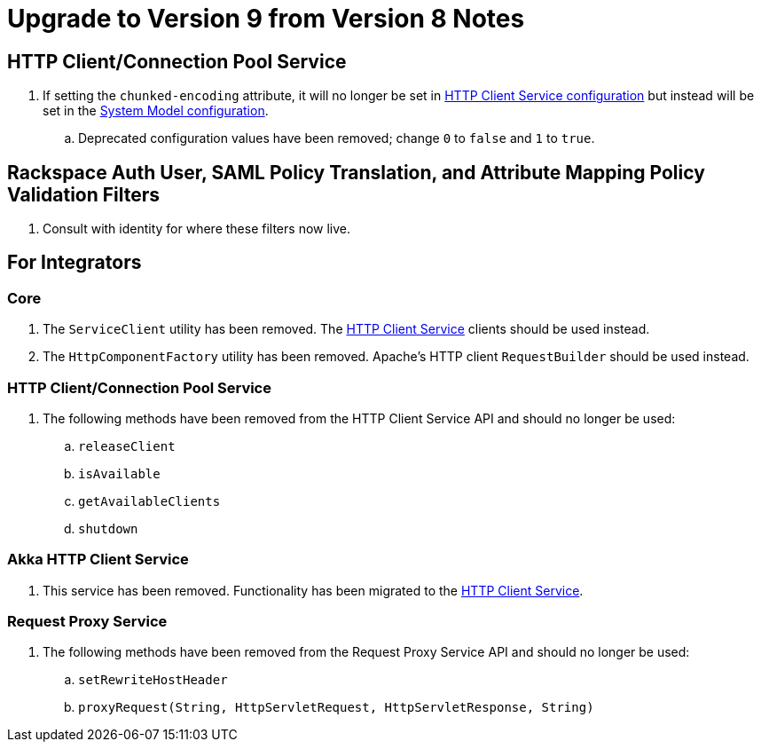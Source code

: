 = Upgrade to Version 9 from Version 8 Notes

== HTTP Client/Connection Pool Service
. If setting the `chunked-encoding` attribute, it will no longer be set in <<services/http-client.adoc#configuration, HTTP Client Service configuration>> but instead will be set in the <<architecture/system-model.adoc#configuration, System Model configuration>>.
.. Deprecated configuration values have been removed; change `0` to `false` and `1` to `true`.

== Rackspace Auth User, SAML Policy Translation, and Attribute Mapping Policy Validation Filters
. Consult with identity for where these filters now live.

== For Integrators

=== Core
. The `ServiceClient` utility has been removed.
  The <<services/http-client.adoc#, HTTP Client Service>> clients should be used instead.
. The `HttpComponentFactory` utility has been removed.
  Apache's HTTP client `RequestBuilder` should be used instead.

=== HTTP Client/Connection Pool Service
. The following methods have been removed from the HTTP Client Service API and should no longer be used:
.. `releaseClient`
.. `isAvailable`
.. `getAvailableClients`
.. `shutdown`

=== Akka HTTP Client Service
. This service has been removed.
  Functionality has been migrated to the <<services/http-client.adoc#, HTTP Client Service>>.

=== Request Proxy Service
. The following methods have been removed from the Request Proxy Service API and should no longer be used:
.. `setRewriteHostHeader`
.. `proxyRequest(String, HttpServletRequest, HttpServletResponse, String)`
